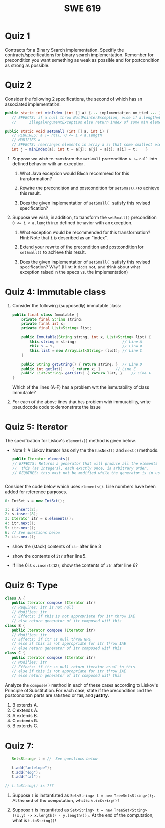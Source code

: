 #+TITLE: SWE 619 
#+OPTIONS: ^:nil toc:1

#+HTML_HEAD: <link rel="stylesheet" href="https://dynaroars.github.io/files/org.css">
#+HTML_HEAD: <link rel="alternative stylesheet" href="https://nguyenthanhvuh.github.io/files/org-orig.css">
* Quiz 1
# ** equal (the first equal implementation in in-class exercise 1)
#     - Give 2 inputs such that the results from the specs (Javadoc) and implementation agree 
#     - Give 2 inputs such that the results from the specs (Javadoc) and implementation disagree
Contracts for a Binary Search implementation. Specifiy the contracts/specifications for binary search implementation. Remember for precondition you want something as weak as possible and for postcondition as strong as possible.

#+begin_comment
Binary_search(arrays, x)
- precondition:
  - arrays: sorted, cannot null,
- postcondition:
  - if x not in arrays: raise some exception ...
  - ow: returns index of x in array
#+end_comment

* Quiz 2

Consider the following 2 specifications, the second of which has an associated implementation:
#+begin_src java
public static int minIndex (int [] a) {... implementation omitted ... }
   // EFFECTS: if a null throw NullPointerException, else if a.length=0 throw
   //      IllegalArgumentException else return index of some min element in a.

public static void setSmall (int [] a, int i) {
   // REQUIRES: a != null, 0 <= i < a.length
   // MODIFIES a
   // EFFECTS: rearranges elements in array a so that some smallest element is at index i
   int j = minIndex(a); int t = a[j]; a[j] = a[i]; a[i] = t;    }
#+end_src

1. Suppose we wish to transform the ~setSmall~ precondition ~a != null~ into defined behavior with an exception.
   1. What Java exception would Bloch recommend for this transformation?
      #+begin_comment
      Answer: NullPointerException.
      #+end_comment
   2. Rewrite the precondition and postcondition for ~setSmall()~ to achieve this result.
      #+begin_comment
         Answer: Note that the predicate a!=null is no longer in the REQUIRES clause.
         // REQUIRES: 0 <= i < a.length
         // MODIFIES a
         // EFFECTS: if a = null throw NullPointerException else
         //          rearranges elements in array a so that
         //          smallest element is at index i
      #+end_comment
   3. Does the given implementation of ~setSmall()~ satisfy this revised specification?
      #+begin_comment
      Answer: Yes. Note that the call to ~minIndex()~ generates the correct exception.
      #+end_comment
2. Suppose we wish, in addition, to transform the ~setSmall()~ precondition ~0 <= i < a.length~ into defined behavior with an exception.
   1. What exception would be recommended for this transformation? Hint: Note that ~i~ is described as an "index".
     #+begin_comment
     Answer: IndexOutOfBoundsException
     #+end_comment
   2. Extend your rewrite of the precondition and postcondition for ~setSmall()~ to achieve this result.
      #+begin_comment
      Answer: Note that the predicate 0 <= i < a.length is no longer in the REQUIRES clause.
      // MODIFIES a
      // EFFECTS: if a = null throw NullPointerException else
      //          if !(0 <= i < a.length) throw IndexOutOfBoundsException else
      //          rearranges elements in array a so that
      //          smallest element is at index i
      #+end_comment
   3. Does the given implementation of ~setSmall()~ satisfy this revised specification? Why? (Hint: it does not, and think about what exception raised in the specs vs. the implementation)
      #+begin_comment
      Answer: No. There are two cases. If the array is not empty, then the implementation returns ~IndexOutOfBoundsException~. However, if the array is empty, then the implementation generates ~IllegalArgumentException~ via the call to ~minIndex()~, which is /not/ ~IndexOutOfBoundsException~.
      #+end_comment


# * Quiz 3: Immutability
# *Immutatiblity*: Consider a partial version of Bloch's mutable Stack class:
#    #+begin_src java
#      public class Stack {

#          private Object[] elements;
#          private int size = 0;

#          public Stack() { this.elements = new Object[0]; }

#          public void push (Object e) {
#              ensureCapacity();      // implementation omitted from quiz
#              elements[size++] = e;
#          }

#          public Object pop () {
#              if (size == 0) throw new IllegalStateException("Stack.pop");
#              Object result = elements[--size];
#              elements[size] = null;
#              return result;
#          }
#      }

#    #+end_src
#    Also consider the following client interaction with Stack
#    #+begin_src java
#      Stack s = new Stack();
#      s.push("cat");
#      s.push("dog");
#      System.out.println(s.pop());
#    #+end_src
#      - What methods would be needed to convert the client interaction into an equivalent interaction with an immutable version called IStack? For each method, give *just the method header* - not the contract or implemetation.

   
#    #+begin_comment
#      public class IStack{
#      public IStack push(Object e){
#      // return new IStack() ....
#      }

#      public IStack pop (){
#      // return new IStack object
#      }

#      public Object top(){
#      // return the top of the stack
#      }

#      }
#    #+end_comment

** COMMENT Quiz 3: Verification using Hoare Logic
   Given the program
   #+begin_src java
     // {x <= 1}   # P1
     // {x <= 11}  # P2

     while (x != 10){
         x := x + 1;
     }

     //{x == 10}  # Q
   #+end_src
  
   1. Informally reason that this program is correct with the given =P1= and =Q=.
   1. This program *is correct* with respect to the given precondition =P1= and postcondition =Q=.  Prove it by finding a loop invariant and verify the verification condition (show your work, i.e., generate the =wp= and the =vc= of the program, and reason about these)
   2. Now, consider a different precondition =P2=.
      1. Recompute the VC of the program with respect to =P2=.
      1. is the VC  =P2 -> WP ..=  valid?  if yes, what does that mean,  if not, what does that mean?
      
# #+begin_comment
#    loop inv :  x <= 10

#    wp(while[x<=10](x != 10){x := x + 1;}, {x == 10}) =

#    //conj 1
#    I =
#    x <=10
   
#    //conj 2
#    (I & x!=10) => wp(x:= x+1, I)   =
#    (x <= 10 & x!=10) => wp(x:= x+1, x <= 10)
#    (x < 10) => x+1 <= 10
#    (x <= 9) => x <= 9
#    TRUE

#    //conj 3
#    (I & !(x!=10) => x == 10) =
#    (x <= 10 & !(x!=10) => x == 10)
#    x == 10 => x == 10
#    True

#    //vc
#    x<=10 => x<=10   #for P1,  this implication holds and thus shows the program is correct (wrt to Q and P1)

#    //x<=11 => x<=10   #for P2, this implication does not hold (cex x=11), and thus does not show anything other than that we cannot prove it. Important: fail to prove does not mean the program is wrong,  it simplify means we cannot prove it (could be because we picked a weak loop invariant,  could also be that the program is actually wrong)
# #+end_comment



*  Quiz 4: Immutable class
  
  1. Consider the following (supposedly) immutable class:

     #+begin_src java
       public final class Immutable {
           private final String string;
           private final int x;
           private final List<String> list;

           public Immutable(String string, int x, List<String> list) {
               this.string = string;                     // Line A
               this.x = x;                               // Line B
               this.list = new ArrayList<String> (list); // Line C
           }

           public String getString() { return string; }  // Line D
           public int getInt()    { return x; }       // Line E
           public List<String> getList() { return list; }    // Line F
       }
     #+end_src
    Which of the lines (A--F) has a problem wrt the immutability of class Immutable?
  2. For each of the above lines that has problem with immutability, write pseudocode code to demonstrate the issue

#     #+begin_comment
#      Only line F (because list is muttable)

#      List<String> list = //... supppose list is [cat, dog]
#      Immutable im = new Immutable("bat", 7, list);
#      list = im.getList();
#      list.add("elephant");   // now I've changed the internal state of Immutable
#                              // from
#                              // <bat, 7, [cat, dog]>
#                              // to
#                              // <bat, 7, [cat, dog, elephant]>
#     #+end_comment


* Quiz 5:  Iterator

The specification for Liskov's ~elements()~ method is given below.
- Note 1: A Liskov Iterator has only the the ~hasNext()~ and ~next()~ methods.

    #+begin_src java
     public Iterator elements()
     // EFFECTS: Returns a generator that will produce all the elements of
     //  this (as Integers), each exactly once, in arbitrary order.
     // REQUIRES: this must not be modified while the generator is in use


       #+end_src

Consider the code below which uses ~elements()~. Line numbers have been added for reference purposes.
  #+begin_src java
        0: IntSet s = new IntSet();

        1: s.insert(2);
        2: s.insert(8);
        3: Iterator itr = s.elements();
        4: itr.next();
        5: itr.next();
        6: // See questions below
        7: itr.next();

  #+end_src
	
- show the (stack) contents of ~itr~  after line 3
#+begin_comment
[2,8]  or [8,2]
#+end_comment
- show the contents of ~itr~  after line 5.
#+begin_comment
[]
#+end_comment
- If line 6 is ~s.insert(12)~; show the contents of ~itr~ after line 6?
#+begin_comment
Undefined behavior or violating the requirements of iteration
#+end_comment


* Quiz 6:  Type

  #+begin_src java
 class A {
    public Iterator compose (Iterator itr)
    // Requires: itr is not null
    // Modifies: itr
    // Effects: if this is not appropriate for itr throw IAE
    // else return generator of itr composed with this
 class B {
    public Iterator compose (Iterator itr)
    // Modifies: itr
    // Effects: if itr is null throw NPE
    // else if this is not appropriate for itr throw IAE
    // else return generator of itr composed with this
 class C {
    public Iterator compose (Iterator itr)
    // Modifies: itr
    // Effects: if itr is null return iterator equal to this
    // else if this is not appropriate for itr throw IAE
    // else return generator of itr composed with this
   #+end_src

 Analyze the =compose()= method in each of these cases according to Liskov's Principle of Substitution. For each case, state if the precondition and the postcondition parts are satisfied or fail, and *justify*.

 1. B extends A.
 1. C extends A.
 1. A extends B.
 1. C extends B.
 1. B extends C.

#+begin_comment
1. B extends A.
Precondition Part:
Answer: Satisfied: weaker precondition in B
Postcondition Part:
Answer: Satisfied: Identical behavior where A defined, with additional behavior where A not defined.
2.C extends A.
Precondition Part:
Answer: Satisfied: weaker precondition in C
Postcondition Part:
Answer: Satisfied: Identical behavior where A defined, with additional behavior where A not defined.
3. A extends B.
Precondition Part:
Answer: Not satisfied: stronger precondition in A
Postcondition Part:
Answer: No analysis required
4. C extends B.
Precondition Part:
Answer: Satisfied: same preconditions
Postcondition Part:
Answer A: Not satisfied: Inconsistent behavior in case where itr is null
Answer B: Satisfied, stronger post (assuming returning a an iterator equal to this)
5. B extends C.
Precondition Part:
Answer: Satisfied: same preconditions
Postcondition Part:
Answer: Not satisfied: Inconsistent behavior in case where itr is null
#+end_comment

* Quiz 7:

  #+begin_src java
    Set<String> t = //  See questions below

    t.add("antelope");
    t.add("dog");
    t.add("cat");

 // t.toString() is ???
  #+end_src


1. Suppose ~t~ is instantiated as ~Set<String> t = new TreeSet<String>();~.  At the end of the computation, what is ~t.toString()?~
  #+begin_comment
  Answer: [antelope, cat, dog]
  #+end_comment
2. Suppose ~t~ is instantiated as ~Set<String> t = new TreeSet<String>((x,y) -> x.length() - y.length());~. At the end of the computation, what is ~t.toString()?~
  #+begin_comment
  Answer: [dog, antelope]
  #+end_comment

# # 3. Suppose ~t~ is instantiated as ~Set<String> t = new TreeSet<String>((x,y) -> y.compareTo(x));~. At the end of the computation, what is ~t.toString()?~
# # #+begin_comment
# # Answer: [dog, cat, antelope]
# # #+end_comment

# # 4. Which of the above ~Comparator~ implementations is problematic? and why?
# # #+begin_comment
# # Answer: 2, compare(a,b)  is not consistent with a.equals(b).
# # #+end_comment


# * Quiz 8:
# Consider the following code:
# #+begin_src java
# public class Example <E> {
#     String           string = "ant";
#     Integer          seven = 7;
#     E                e = null;
#     Object[]         objects;
#     List < Object >  listObject;
#     List < E >       listE;
#     public void m() {
#           // Java code for questions appears here
#     }
# }
# #+end_src

# Independently consider the following 5 sequences of Java instructions. For each sequence, what of the following choices will happen ? (i) compiler warning; (ii) compiler error; (iii) runtime exception; or (iv) normal run

# -
# #+begin_src java
# objects = new E[1];
# objects[0] = e;
# #+end_src
# #+begin_comment
# Answer: compiler error
# #+end_comment

# -
# #+begin_src java
# listE = new ArrayList < E >();
# listE.add(e);
# listObject = listE;
# #+end_src
# #+begin_comment
# Answer: compiler error
# #+end_comment


# -
# #+begin_src java
# listObject = new ArrayList < String >();
# listObject.add(string) ;
# listObject.add(seven) ;
# #+end_src
# #+begin_comment
# Answer: compiler error
# #+end_comment


# -
# #+begin_src java
# objects = new Object[1];
# objects[0] = string;
# objects[0] = seven;
# #+end_src
# #+begin_comment
# Answer: normal run
# #+end_comment


# -
# #+begin_src java
# objects = new String[1];
# objects[0] = string;
# objects[0] = seven;
# #+end_src
# #+begin_comment
# Answer: runtime exception
# #+end_comment

# * Quiz 9:
#   Consider the following code.
#   #+begin_src java
# class Apple {
#   // rep-inv:  name != null
#   private String name;
#   public Apple (String name) {
#      if (name == null) throw new NPE(...);
#      this.name = name;
#   }
#   @Override public boolean equals (Object o) {
#      if (!(o instanceof Apple)) { return false; }
#      Apple a = (Apple) o;
#      return name.equals(a.name);
#   }
#   @Override public int hashCode() { // see questions below }
#   @Override public String toString() { return name; }
# }
# class AppleTracker extends Apple {
#   private static Set<String> inventory = new HashSet<String> ();
#   public AppleTracker (String name) { super(name); inventory.add(name);}
#   public static Set<String> getInventory() { return Collections.unmodifiableSet(inventory);}
# }
# // client code
# Apple a = new Apple("Winesap");
# AppleTracker at1 = new AppleTracker("Winesap");
# AppleTracker at2 = new AppleTracker("Fuji");

#   #+end_src

# Mark each of the following either *True* or *False*:

# 1. The ~equals()~ method in the AppleTracker class is inherited from the Apple class.
# - ~a.equals(at1)~ sometimes returns true and sometimes returns false.
# - The ~equals()~ method in the Apple class relies on the rep-invariant to satisfy its contract.
# - ~AppleTracker~ adds client-visible state to Apple objects.
# - ~a.equals(at1)~ and ~at1.equals(a)~ are both true.
# - ~a.equals(at2)~ and ~at2.equals(a)~ are both false.
# - ~at1.equals(a)~ and ~a.equals(at2)~ are both true, but ~at1.equals(at2)~ is false.
# - It would correct to implement ~hashCode()~ as ~return name.hashCode();~
# - It would correct to inherit ~hashCode()~ from the Object class.
# - Bloch would object to replacing ~o instanceof Apple~ with a predicate built atop ~getClass()~.


# # #+begin_comment
# # Answer: T,F,T,F,T,T,F,T,F,T
# # #+end_comment


# # * Quiz 10: 11/22
# # Consider the following code, and suppose the main method in ~Sub~ is executed.
# # #+begin_src java
# # public class Super {
# #   private String y;
# #   public Super () { stut();}
# #   public void stut() { if (y == null) {y = "cat";} else {y = y + y;}}
# # }
# # public class Sub extends Super {
# #   private String x;
# #   public Sub (String s) { x = s;}
# #   @Override public void stut() {
# #      x = x + x;
# #   }
# #   public static void main(String[] args) {
# #       Super s = new Sub("dog");
# #   }
# # }
# # #+end_src


# # 1. Is the constructor in Super invoked? Why or why not?
# #    #+begin_comment
# #    Answer: Yes. There is an implicit call to super(); as the very first instruction in the Sub constructor
# #    #+end_comment
# # 1. Is the stut() method in Super invoked? Why or why not?
# #    #+begin_comment
# #    Answer: No. The stut() method is overridden in class Sub, and so the class Sub stut() method is invoked instead.
# #    #+end_comment
# # 1. Is the stut() method in Sub invoked? Why or why not?
# #    #+begin_comment
# #    Answer: Yes. See the answer to the previous question.
# #    #+end_comment
# # 1. Which rule in Bloch does this code violate? (Any reasonable phrasing of the principle is fine.)
# #    #+begin_comment
# #    Answer: The rule that says "Constructors (in classes that may be extended) must not invoke overridable methods."
# #     #+end_comment


# # * Quiz 11: 11/29

# # Consider the following incomplete JUnit theory about the consistency of ~compareTo()~ (from the Comparable interface) and equals().
# #   #+begin_comment
# #   Grading note: Since this quiz is about JUnit theories, and not generics, feel free to ignore generics entirely in this quiz.
# #   #+end_comment
# #   #+begin_src java
# #    @Theory public void compareToConsistentWithEquals( ... ) {
# #       assumeTrue (...);   // Assume none of the parameters are null  (i.e. no NPE)
# #       assumeTrue (...);   // Assume parameters are mutually comparable (i.e. no CCE)
      
# #       assertTrue (...);   // See question 3
# #     }

# #   #+end_src
# # - How many parameters should this theory have?
# #   #+begin_comment
# #     Answer: 2
# #   #+end_comment
# # - What type should each of the paramters have?
# #   #+begin_comment
# #   Answer: Comparable
# #   Grading note: Technically, this should be type E, where there is a constraint in the class type:
# #   public class SomeJUnitTestClass <E extends Comparable<E>> {
# #   Anything that shows that you know that the parameters need to be comparable is fine.
# #   #+end_comment
# # - What is an appropriate assertion?  Note: assume that the ~assumeTrue(...)~ statements are correctly implemented.
# #    #+begin_comment
# #      assertTrue (x.equals(y) == (x.compareTo(y) == 0));   // Assert
# #      There are other ways of stating this, of course. The key point is that this is an "iff" relationship.
# #    #+end_comment
# # - Suppose you had the following DataPoints. How many times does JUnit evaluate the ~assertTrue()~ statement in this theory?
# #   #+begin_src java
# #   @DataPoints
# #    public static String[] stuff = { "cat", "cat", "dog"};
# #   #+end_src
# #   #+begin_comment
# #       3*3 = 9    11,22,33,12,13,23,21,31,32
# #   #+end_comment
